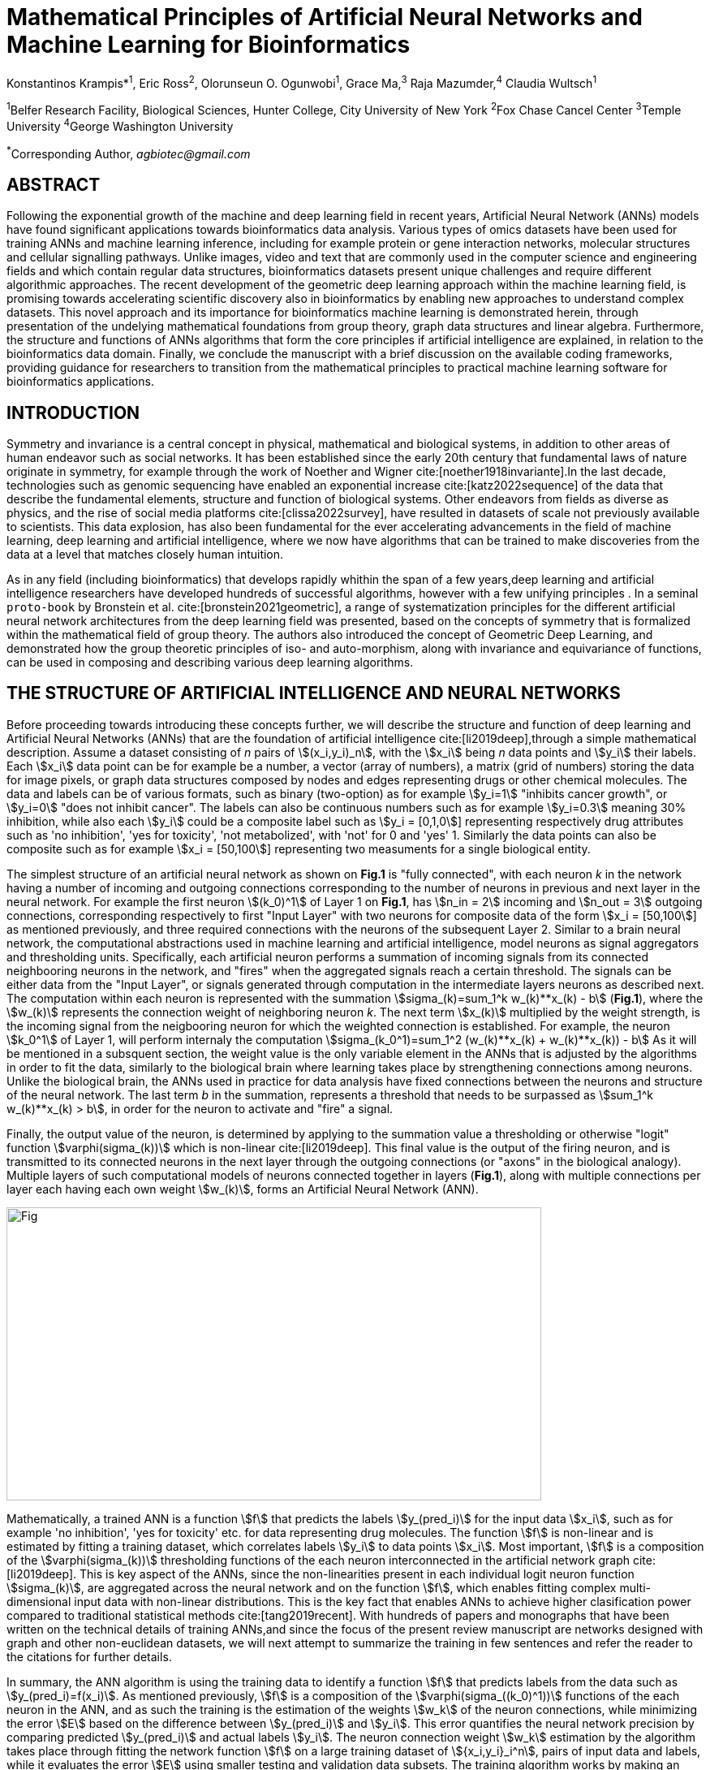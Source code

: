 = Mathematical Principles of Artificial Neural Networks and Machine Learning for Bioinformatics

Konstantinos Krampis*^1^, Eric Ross^2^, Olorunseun O. Ogunwobi^1^, Grace Ma,^3^ Raja Mazumder,^4^ Claudia Wultsch^1^


:stem:
:bibtex-file: ./GDL-bibliography/references.bib

^1^Belfer Research Facility, Biological Sciences, Hunter College, City University of New York
^2^Fox Chase Cancel Center 
^3^Temple University
^4^George Washington University

^*^Corresponding Author, _agbiotec@gmail.com_

== ABSTRACT 
Following the exponential growth of the machine and deep learning field in
recent years, Artificial Neural Network (ANNs) models have found significant
applications towards bioinformatics data analysis. Various types of omics
datasets have been used for training ANNs and machine learning inference,
including for example protein or gene interaction networks, molecular
structures and cellular signalling pathways.  Unlike images, video and text
that are commonly used in the computer science and engineering fields and which
contain regular data structures, bioinformatics datasets present unique
challenges and require different algorithmic approaches.  The recent
development of the geometric deep learning approach within the machine learning
field, is promising towards accelerating scientific discovery also in
bioinformatics by enabling new approaches to understand complex datasets.  This
novel approach and its importance for bioinformatics machine learning is
demonstrated herein, through presentation of the undelying mathematical
foundations from group theory, graph data structures and linear algebra.
Furthermore, the structure and functions of ANNs algorithms that form the core
principles if artificial intelligence are explained, in relation to the
bioinformatics data domain.  Finally, we conclude the manuscript with a brief
discussion on the available coding frameworks, providing guidance for
researchers to transition from the mathematical principles to practical machine
learning software for bioinformatics applications.


== INTRODUCTION

Symmetry and invariance is a central concept in physical, mathematical and
biological systems, in addition to other areas of human endeavor such as social
networks. It has been established since the early 20th century that fundamental
laws of nature originate in symmetry, for example through the work of Noether
and Wigner cite:[noether1918invariante].In the last decade, technologies such
as genomic sequencing have enabled an exponential increase
cite:[katz2022sequence] of the data that describe the fundamental elements,
structure and function of biological systems. Other endeavors from fields as
diverse as physics, and the rise of social media platforms
cite:[clissa2022survey], have resulted in datasets of scale not previously
available to scientists. This data explosion, has also been fundamental for the
ever accelerating advancements in the field of machine learning, deep learning
and artificial intelligence, where we now  have algorithms that can be trained
to make discoveries from the data at a level that matches closely human
intuition.

As in any field (including bioinformatics) that develops rapidly whithin the
span of a few years,deep learning and artificial intelligence researchers have
developed hundreds of successful algorithms, however with a few unifying
principles . In a seminal `proto-book` by Bronstein et al.
cite:[bronstein2021geometric], a range of systematization principles for the
different artificial neural network architectures from the deep learning field
was presented, based on the concepts of symmetry that is formalized within the
mathematical field of group theory. The authors also introduced the concept of
Geometric Deep Learning, and demonstrated how the group theoretic principles of
iso- and auto-morphism, along with invariance and equivariance of functions,
can be used in composing and describing various deep learning algorithms. 

== THE STRUCTURE OF ARTIFICIAL INTELLIGENCE AND NEURAL NETWORKS

Before proceeding towards introducing these concepts further, we will describe
the structure and function of deep learning and Artificial Neural Networks
(ANNs) that are the foundation of artificial intelligence
cite:[li2019deep],through a simple mathematical description. Assume a dataset
consisting of _n_ pairs of stem:[(x_i,y_i)_n], with the stem:[x_i] being _n_
data points and stem:[y_i] their labels. Each stem:[x_i] data point can be for
example be a number, a vector (array of numbers), a matrix (grid of numbers)
storing the data for image pixels, or graph data structures composed by nodes
and edges representing drugs or other chemical molecules. The data and labels can
be of various formats, such as binary (two-option) as for example stem:[y_i=1]
"inhibits cancer growth", or stem:[y_i=0] "does not inhibit cancer". The labels
can also be continuous numbers such as for example stem:[y_i=0.3] meaning 30%
inhibition, while also each stem:[y_i] could be a composite label such as
stem:[y_i = [0,1,0]] representing respectively drug attributes such as 'no
inhibition', 'yes for toxicity', 'not metabolized', with 'not' for 0 and 'yes'
1. Similarly the data points can also be composite such as for example stem:[x_i = [50,100]]
representing two measuments for a single biological entity. 


The simplest structure of an artificial neural network as shown on *Fig.1* is
"fully connected", with each neuron _k_ in the network having a number of
incoming and outgoing connections corresponding to the number of neurons in
previous and next layer in the neural network. For example the first neuron
stem:[(k_0)^1] of Layer 1 on *Fig.1*, has stem:[n_in = 2] incoming and
stem:[n_out = 3] outgoing connections, corresponding respectively to first
"Input Layer" with two neurons for composite data of the form stem:[x_i =
[50,100]] as mentioned previously, and three required connections with the
neurons of the subsequent Layer 2.  Similar to a brain neural network, the
computational abstractions used in machine learning and artificial
intelligence, model neurons as signal aggregators and thresholding units.
Specifically, each artificial neuron performs a summation of incoming signals
from its connected neighbooring neurons in the network, and "fires" when the
aggregated signals reach a certain threshold. The signals can be either data
from the "Input Layer", or signals generated through computation in the
intermediate layers neurons as described next. The computation within each
neuron is represented with the summation stem:[sigma_(k)=sum_1^k w_(k)**x_(k) -
b] (*Fig.1*), where the stem:[w_(k)] represents the connection weight of
neighboring neuron _k_.  The next term stem:[x_(k)] multiplied by the weight
strength, is the incoming signal from the neigbooring neuron for which the
weighted connection is established. For example, the neuron stem:[k_0^1] of
Layer 1, will perform internaly the computation stem:[sigma_(k_0^1)=sum_1^2
(w_(k)**x_(k) + w_(k)**x_(k)) - b] As it will be mentioned in a subsquent
section, the weight value is the only variable element in the ANNs that is
adjusted by the algorithms in order to fit the data, similarly to the
biological brain where learning takes place by strengthening connections among
neurons. Unlike the biological brain, the ANNs used in practice for data
analysis have fixed connections between the neurons and structure of the neural
network. The last term _b_ in the summation, represents a threshold that needs
to be surpassed as stem:[sum_1^k w_(k)**x_(k) > b], in order for the neuron to
activate and "fire" a signal. 

Finally, the output value of the neuron, is determined by applying to the
summation value a thresholding or otherwise "logit" function
stem:[varphi(sigma_(k))] which is non-linear cite:[li2019deep].   This final
value is the output of the firing neuron, and  is transmitted to its connected
neurons in the next layer through the outgoing connections (or "axons" in the
biological analogy).  Multiple layers of such computational models of neurons
connected together in layers (*Fig.1*), along with multiple connections per
layer each having each own weight stem:[w_(k)], forms an Artificial Neural
Network (ANN).

[#img-fig1] .stem:[sigma_(123)=sum_1^3 w_1**x_1 + w_2**x_2 + w_3**x_3 - b]
image::graphviz.svg[Fig,659,361]

Mathematically, a trained ANN is a function stem:[f] that predicts the labels
stem:[y_(pred_i)] for the input data stem:[x_i], such as for example 'no
inhibition', 'yes for toxicity' etc. for data representing drug
molecules.  The function stem:[f] is non-linear and is estimated by fitting a
training dataset, which correlates labels stem:[y_i] to data points stem:[x_i].
Most important, stem:[f] is a composition of the stem:[varphi(sigma_(k))]
thresholding functions of the each neuron interconnected in the artificial
network graph cite:[li2019deep]. This is key aspect of the ANNs, since the
non-linearities present in each individual logit neuron function
stem:[sigma_(k)], are aggregated across the neural network and on the function
stem:[f], which enables fitting complex multi-dimensional input data with
non-linear distributions. This is the key fact that enables ANNs to achieve
higher clasification power compared to traditional statistical methods
cite:[tang2019recent]. With hundreds of papers and monographs that have been
written on the technical details of training ANNs,and since the focus of the
present review manuscript are networks designed with graph and other
non-euclidean datasets, we will next attempt to summarize the training in few
sentences and refer the reader to the citations for further details. 

In summary, the ANN algorithm is using the training data to identify a function
stem:[f] that predicts labels from the data such as stem:[y_(pred_i)=f(x_i)].
As mentioned previously, stem:[f] is a composition of the
stem:[varphi(sigma_((k_0)^1))] functions of the each neuron in the ANN, and as such
the training is the estimation of the weights stem:[w_k] of the neuron
connections, while minimizing the error stem:[E] based on the difference
between stem:[y_(pred_i)] and stem:[y_i].  This error quantifies the neural
network precision by comparing predicted stem:[y_(pred_i)] and actual labels
stem:[y_i]. The neuron connection weight stem:[w_k] estimation by the algorithm
takes place through fitting the network function stem:[f] on a large training
dataset of stem:[{x_i,y_i}_i^n], pairs of input data and labels, while it
evaluates the error stem:[E] using smaller testing and validation data subsets.
The training algorithm works by making an initial estimated guess for
initializing the weights, and then performing multiple cycles (called "epochs")
of fitting stem:[x_i] the training data to the network. At the end of each
cycle "backpropagation" is performed cite:[tang2019recent], which involves
gradient descent optimization, in order to fine tune the weights of the
individual neurons in stem:[sigma_(k)=sum_(k=1)^n w_(k)**x_(k) + b].  The
gradient descent (REF) searches the possible combinations of weight values, and
since it is a heuristic algorithm it minimizes but cannot reach zero error
stem:[E]. At the completion of multiple training cycles the training algorithm
identifies a set of weights which best fit the data model, and the ANN settles
on the optimal parameters that estimate the stem:[varphi(sigma_(k))] function
for each interconnected neuron.  Consequently, the overall stem:[f(x_i)] is
also estimated,since it is the composition of the individual
stem:[varphi(sigma_(k))] neuron functions.  Once the artificial neural network
training has ben completed by finding the most optimal set of weights, it is
now ready to be used for label prediction with new, unknown stem:[x_i] data.

== ARTIFICIAL INTELLIGENCE, GROUP THEORY, SYMMETRY AND INVARIANCE

We conclude, by briefly reviewing how the principles of group theory,
symmetry and invariance, are a foundational framework to understand the
function of machine learning algorithms, and examine the classifying power of
ANNs in relation to statistical variance and non-homogeneity in the data. In
summary, symmetry is the study of space and structure, with examples
referring to to geometric and algebraic constructs in mathematics, material
elements in physics and molecular biology structures. Invariance of an object
under transformation, is the property of changing the position of the object
in space, such as shifting a drug molecule or rotating a cancer histology
image, while leaving the properties of the object unchanged
cite:[bronstein2021geometric]. In these examples, the drug remains potent
following rotation of the molecule, and the tissue is still recognized as
cancerous based on the histology image. 

Following the terminology of Bronstein et al., we consider the input
stem:[x_i] from a data domain stem:[Omega], which has a specific structure
corresponding to the data type used for training the ANN. For example,
microscopy images are essentially 2-dimensional numerical grids (matrices) of
_n x n_ pixels, with each pixel having a value for light intensity.  In this
case the data domain is composed of integers (stem:[ZZ]) as grid stem:[Omega:
ZZ_n xx ZZ_n], which can have all possible combinations of pixel intensities.
Similarly, for color images the data domain is stem:[x_i:Omega to ZZ_n^3 xx
ZZ_n^3], with 3 integer grids each representing the green, blue and red
layers composing the color image. The ANN data fitting and label prediction
function stem:[y_(pred_i)=f(x_i)] is applied on a "signal" stem:["X"(Omega)]
from the domain, which is a subset of the domain stem:[Omega] with the
specific images used for training the neural network. 

Another important data structure for bioinformatics is a _graph_
latexmath:[$\gG = (\gV, \gE)$] that is composed of _nodes_ latexmath:[$\gV$]
representing biological entities, and _edges_  which are connections between
pairs of nodes (**Fig.2**).  In a specific instance of a graph, the present
edges are a subset of all possible edges between nodes.An example graph data
structure for a biological molecule such a protein or a drug, would represent
respectively the amino acids or atoms as node entities, and the chemical
bonds between each of these entities as edges. Noted that the nodes and their
edge connections are simply an abstraction of the real-world object, and the
edges can correspond to either the carbonyl-amino (C-N) peptide bonds between
amino acids, molecular interactions across the peptide chain leading to three
dimensional protein structure, or the bonds in the chemical structure of a
small molecule in the preceding examples. Next, attributes in the source data
such as for example polarity and amino acid weight , or drug binding
properties of the chemical molecule can be represented as node attributes
latexmath:[$s$]-dimensional , where _s_ are the number of attributes in the
data for each object represented as a node. Similarly the edges or entire
graphs, can have attributes, for data on the molecular interactions
represented by the edges or the whole molecular entity (ex.  protein or
drug).

From a mathematical and algorithmic perspective, images are a special case of
graphs where the nodes have a set of connection with edges in a structured
pattern that form of a grid. Under this perspective, the graph nodes are the
pixels of the images, and the edges the connections specifying the adjacency
of the pixels (**Fig.2**).  With this realization in place, we can now
examine the analytical and classification power of ANNs given variance in the
data, for both data types in cases where we have in the dataset shifted or
rotated input images or molecules represented as graphs.  We establish this
through the principles of group theory, symmetry and invariance. These are
the foundational mathematical and algorithmic principles that model the
performance and output of machine learning algorithms ANNs in relation to the
variability in the dataset. Consecutively, these principles can then be
extrapolated to for other types of data beyond graphs and images, 
for which ANNs are trained for prediction and classification.

A _symmetry group_ latexmath:[$\fG$] can be defined between the the input
dataset used for training the ANN, which is a subset "signal" stem:["X"(Omega)]
of all possible images and graphs from a data domain stem:[Omega] that can be
formed for example on a  grid (**Fig.2**). The members of the symmetry group
latexmath:[$\fg \in \fG$] are the associations of two or more points on the
grid latexmath:[$u,v\in \Omega$] between which an image or graph can be
rotated, shifted etc. without distortion of the data.  during .  which are of
the perform the group operations graph and image objects. Therefore, the key
aspect of the formal mathematical definition of the group, is that the data
attributes are preserved so that an image for example is not distorted when
moved on the plane, or similarly not changing the connnections between the
graph edges and nodes representing molecule elements, when the molecule is
rotated. something that is common in noisy, real-world data. .  Essentially,
the symmetry group ensures through the association of that the This is an
important aspect of modeling data classification and training of ANNs through
group theory and symmetry, so we can formalize machine learning perfomance.
Here we presented the group notion with a more data-centric definition which
nonetheless follows the mathematical formalism, where we do not specify what
the group operations but only how they can transform the input data. Therefore,
different types of data can have the same symmetry group, where transformations
of different types of data are performed by the same group operation. For
example, an image with a triangle (or a graph with three nodes), can have the
same rotational symmetry group as a graph of three nodes or a numerical
sequence of three elements.  While in this example we use a simple image or
graph, as 

NEED EDITING FROM HERE ON

latexmath:[$\fg, \fh \in \fG$] and latexmath:[$u
\in \Omega$]. We shall see numerous instances of group actions in the following
sections. For example, in the plane the _Euclidean group_
latexmath:[$\mathrm{E}(2)$] is the group of transformations of
latexmath:[$\R^2$] that preserves Euclidean distances, and consists of
translations, rotations, and reflections. this is SYMMETRY More precisely, if
we have a group latexmath:[$\fG$] acting on latexmath:[$\Omega$], we
automatically obtain an action of latexmath:[$\fG$] on the space
latexmath:[$\mathcal{X}(\Omega)$]:

latexmath:[$\mathbf{x}_u$] for all latexmath:[$u \in \gV$].  The key structural
property of graphs is that the nodes in latexmath:[$\gV$] are usually not
assumed to be provided in any particular order, and thus any operations
performed on graphs should not depend on the ordering of nodes. The desirable
property that functions acting on graphs should satisfy is thus _permutation
invariance_, and it implies that for any two _isomorphic_ graphs, the outcomes
of these functions are identical.  

Since both examples of the image and graphs are similarly grids on a two
dimemnsional plane, we could use a linear representation of group and represent
the group transformations in a matrix algebra format that is multiplied 


[latexmath] ++++ \[(\fg . x)(u) = x(\fg^{-1} u).  \label{eq:group_action}\]
++++ Due to the inverse on latexmath:[$\fg$], this is indeed a valid group
action, in that we have latexmath:[$(\fg . (\fh . x))(u) = ((\fg \fh) .
x)(u)$].

The most important kind of group actions, which we will encounter repeatedly
throughout this text, are _linear_ group actions, also known as _group
representations_. The action on signals in
equation (#eq:group_action[[eq:group_action]]) is indeed linear, in the sense
that

[latexmath] ++++ \[\fg . (\alpha x + \beta x') = \alpha (\fg . x) + \beta (\fg
. x')\] ++++ for any scalars latexmath:[$\alpha, \beta$] and signals
latexmath:[$x, x' \in \mathcal{X}(\Omega)$]. We can describe linear actions
either as maps latexmath:[$(\fg, x) \mapsto \fg.x$] that are linear in
latexmath:[$x$], or equivalently, by currying, as a map latexmath:[$\rho : \fG
\rightarrow \R^{n \times n}$] that assigns to each group element
latexmath:[$\fg$] an (invertible) matrix latexmath:[$\rho(\fg)$]. The dimension
latexmath:[$n$] of the matrix is in general arbitrary and not necessarily
related to the dimensionality of the group or the dimensionality of
latexmath:[$\Omega$], but in applications to deep learning latexmath:[$n$] will
usually be the dimensionality of the feature space on which the group acts. For
instance, we may have the group of 2D translations acting on a space of images
with latexmath:[$n$] pixels.

As with a general group action, the assignment of matrices to group elements
should be compatible with the group action. More specifically, the matrix
representing a composite group element latexmath:[$\fg \fh$] should equal the
matrix product of the representation of latexmath:[$\fg$] and
latexmath:[$\fh$]:

A latexmath:[$n$]-dimensional real _representation_ of a group
latexmath:[$\fG$] is a map latexmath:[$\rho : \fG \rightarrow \R^{n \times
n}$], assigning to each latexmath:[$\fg \in \fG$] an _invertible_ matrix
latexmath:[$\rho(\fg)$], and satisfying the condition latexmath:[$\rho(\fg \fh)
= \rho(\fg) \rho(\fh)$] for all latexmath:[$\fg, \fh \in \fG$]. A
representation is called _unitary_ or _orthogonal_ if the matrix
latexmath:[$\rho(\fg)$] is unitary or orthogonal for all latexmath:[$\fg \in
\fG$].

Written in the language of group representations, the action of
latexmath:[$\fG$] on signals latexmath:[$x \in \mathcal{X}(\Omega)$] is defined
as latexmath:[$\rho(\fg) x(u) = x(\fg^{-1} u)$]. We again verify that

[latexmath] ++++ \[(\rho(\fg) (\rho(\fh) x))(u) = (\rho(\fg \fh) x)(u).\] ++++

image:figures/geom_prior.png[ Three spaces of interest in Geometric Deep
Learning: the (physical) _domain_ latexmath:[$\Omega$], the space of
_signals_ latexmath:[$\mathcal{X}(\Omega)$], and the _hypothesis_ class
latexmath:[$\mathcal{F}(\mathcal{X}(\Omega))$]. Symmetries of the domain
latexmath:[$\Omega$] (captured by the group latexmath:[$\fG$]) act on
signals latexmath:[$x\in \mathcal{X}(\Omega)$] through group
representations latexmath:[$\rho(\fg)$], imposing structure on the
functions latexmath:[$f\in \mathcal{F}(\mathcal{X}(\Omega))$] acting on
such signals. ]

When artificial neural networks act as function estimators stem:[f("X"(Omega)
to "Y")] to predict output labels (i.e stem:[y_i] = potent drug / not potent, 

Such transformations may be either smooth, continuous, or discrete. Write here
about homeomorphisms, homorphisms etc.

bibliography::[]

